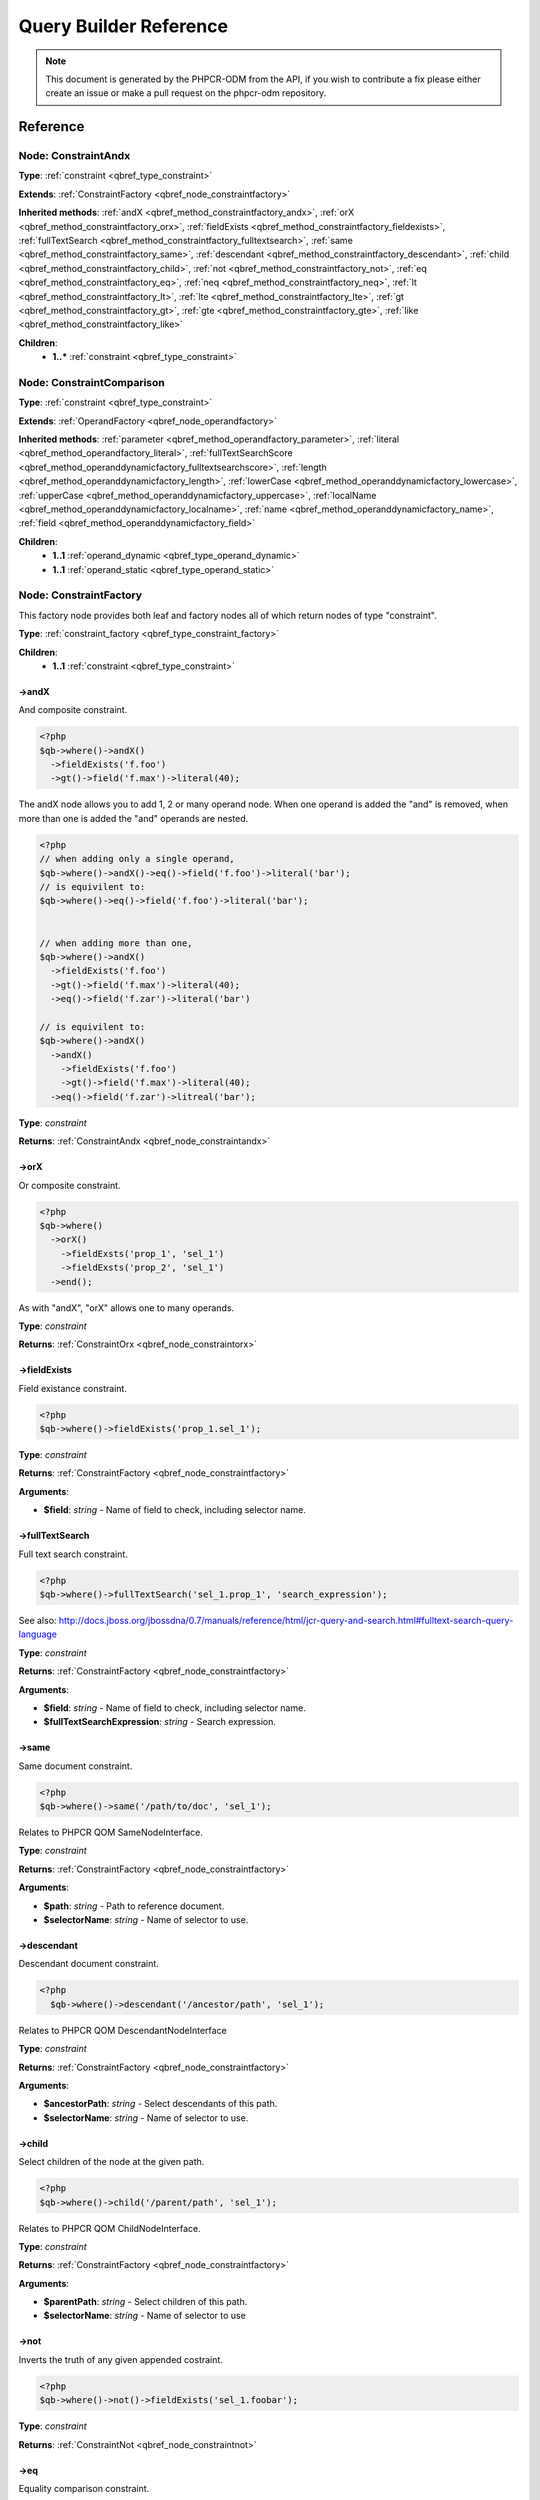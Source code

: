Query Builder Reference
=======================

.. note::

    This document is generated by the PHPCR-ODM from the API, if you wish to contribute a fix please either
    create an issue or make a pull request on the phpcr-odm repository.

Reference
---------

.. _qbref_node_constraintandx:

Node: ConstraintAndx
~~~~~~~~~~~~~~~~~~~~

**Type**: :ref:`constraint <qbref_type_constraint>`

**Extends**: :ref:`ConstraintFactory <qbref_node_constraintfactory>`

**Inherited methods**: :ref:`andX <qbref_method_constraintfactory_andx>`, :ref:`orX <qbref_method_constraintfactory_orx>`, :ref:`fieldExists <qbref_method_constraintfactory_fieldexists>`, :ref:`fullTextSearch <qbref_method_constraintfactory_fulltextsearch>`, :ref:`same <qbref_method_constraintfactory_same>`, :ref:`descendant <qbref_method_constraintfactory_descendant>`, :ref:`child <qbref_method_constraintfactory_child>`, :ref:`not <qbref_method_constraintfactory_not>`, :ref:`eq <qbref_method_constraintfactory_eq>`, :ref:`neq <qbref_method_constraintfactory_neq>`, :ref:`lt <qbref_method_constraintfactory_lt>`, :ref:`lte <qbref_method_constraintfactory_lte>`, :ref:`gt <qbref_method_constraintfactory_gt>`, :ref:`gte <qbref_method_constraintfactory_gte>`, :ref:`like <qbref_method_constraintfactory_like>`

**Children**:
    * **1..*** :ref:`constraint <qbref_type_constraint>`


.. _qbref_node_constraintcomparison:

Node: ConstraintComparison
~~~~~~~~~~~~~~~~~~~~~~~~~~

**Type**: :ref:`constraint <qbref_type_constraint>`

**Extends**: :ref:`OperandFactory <qbref_node_operandfactory>`

**Inherited methods**: :ref:`parameter <qbref_method_operandfactory_parameter>`, :ref:`literal <qbref_method_operandfactory_literal>`, :ref:`fullTextSearchScore <qbref_method_operanddynamicfactory_fulltextsearchscore>`, :ref:`length <qbref_method_operanddynamicfactory_length>`, :ref:`lowerCase <qbref_method_operanddynamicfactory_lowercase>`, :ref:`upperCase <qbref_method_operanddynamicfactory_uppercase>`, :ref:`localName <qbref_method_operanddynamicfactory_localname>`, :ref:`name <qbref_method_operanddynamicfactory_name>`, :ref:`field <qbref_method_operanddynamicfactory_field>`

**Children**:
    * **1..1** :ref:`operand_dynamic <qbref_type_operand_dynamic>`
    * **1..1** :ref:`operand_static <qbref_type_operand_static>`


.. _qbref_node_constraintfactory:

Node: ConstraintFactory
~~~~~~~~~~~~~~~~~~~~~~~

This factory node provides both leaf and factory nodes all of which
return nodes of type "constraint".

**Type**: :ref:`constraint_factory <qbref_type_constraint_factory>`

**Children**:
    * **1..1** :ref:`constraint <qbref_type_constraint>`


.. _qbref_method_constraintfactory_andx:

->andX
^^^^^^

And composite constraint.

.. code-block:: php
    
    <?php
    $qb->where()->andX()
      ->fieldExists('f.foo')
      ->gt()->field('f.max')->literal(40);


The andX node allows you to add 1, 2 or many operand node. When
one operand is added the "and" is removed, when more than one
is added the "and" operands are nested.

.. code-block:: php
    
    <?php
    // when adding only a single operand,
    $qb->where()->andX()->eq()->field('f.foo')->literal('bar');
    // is equivilent to:
    $qb->where()->eq()->field('f.foo')->literal('bar');
    
    
    // when adding more than one,
    $qb->where()->andX()
      ->fieldExists('f.foo')
      ->gt()->field('f.max')->literal(40);
      ->eq()->field('f.zar')->literal('bar')
    
    // is equivilent to:
    $qb->where()->andX()
      ->andX()
        ->fieldExists('f.foo')
        ->gt()->field('f.max')->literal(40);
      ->eq()->field('f.zar')->litreal('bar');


**Type**: *constraint*

**Returns**: :ref:`ConstraintAndx <qbref_node_constraintandx>`

.. _qbref_method_constraintfactory_orx:

->orX
^^^^^

Or composite constraint.

.. code-block:: php
    
    <?php
    $qb->where()
      ->orX()
        ->fieldExsts('prop_1', 'sel_1')
        ->fieldExsts('prop_2', 'sel_1')
      ->end();


As with "andX", "orX" allows one to many operands.

**Type**: *constraint*

**Returns**: :ref:`ConstraintOrx <qbref_node_constraintorx>`

.. _qbref_method_constraintfactory_fieldexists:

->fieldExists
^^^^^^^^^^^^^

Field existance constraint.

.. code-block:: php
    
    <?php
    $qb->where()->fieldExists('prop_1.sel_1');


**Type**: *constraint*

**Returns**: :ref:`ConstraintFactory <qbref_node_constraintfactory>`

**Arguments**:

* **$field**: *string* - Name of field to check, including selector name.

.. _qbref_method_constraintfactory_fulltextsearch:

->fullTextSearch
^^^^^^^^^^^^^^^^

Full text search constraint.

.. code-block:: php
    
    <?php
    $qb->where()->fullTextSearch('sel_1.prop_1', 'search_expression');


See also: http://docs.jboss.org/jbossdna/0.7/manuals/reference/html/jcr-query-and-search.html#fulltext-search-query-language

**Type**: *constraint*

**Returns**: :ref:`ConstraintFactory <qbref_node_constraintfactory>`

**Arguments**:

* **$field**: *string* - Name of field to check, including selector name.
* **$fullTextSearchExpression**: *string* - Search expression.

.. _qbref_method_constraintfactory_same:

->same
^^^^^^

Same document constraint.

.. code-block:: php
    
    <?php
    $qb->where()->same('/path/to/doc', 'sel_1');


Relates to PHPCR QOM SameNodeInterface.

**Type**: *constraint*

**Returns**: :ref:`ConstraintFactory <qbref_node_constraintfactory>`

**Arguments**:

* **$path**: *string* - Path to reference document.
* **$selectorName**: *string* - Name of selector to use.

.. _qbref_method_constraintfactory_descendant:

->descendant
^^^^^^^^^^^^

Descendant document constraint.

.. code-block:: php
    
    <?php
      $qb->where()->descendant('/ancestor/path', 'sel_1');


Relates to PHPCR QOM DescendantNodeInterface

**Type**: *constraint*

**Returns**: :ref:`ConstraintFactory <qbref_node_constraintfactory>`

**Arguments**:

* **$ancestorPath**: *string* - Select descendants of this path.
* **$selectorName**: *string* - Name of selector to use.

.. _qbref_method_constraintfactory_child:

->child
^^^^^^^

Select children of the node at the given path.

.. code-block:: php
    
    <?php
    $qb->where()->child('/parent/path', 'sel_1');


Relates to PHPCR QOM ChildNodeInterface.

**Type**: *constraint*

**Returns**: :ref:`ConstraintFactory <qbref_node_constraintfactory>`

**Arguments**:

* **$parentPath**: *string* - Select children of this path.
* **$selectorName**: *string* - Name of selector to use

.. _qbref_method_constraintfactory_not:

->not
^^^^^

Inverts the truth of any given appended costraint.

.. code-block:: php
    
    <?php
    $qb->where()->not()->fieldExists('sel_1.foobar');


**Type**: *constraint*

**Returns**: :ref:`ConstraintNot <qbref_node_constraintnot>`

.. _qbref_method_constraintfactory_eq:

->eq
^^^^

Equality comparison constraint.

.. code-block:: php
    
    <?php
    $qb->where()
      ->eq()
        ->field('sel_1.foobar')->end()
        ->literal('var_1')->end()
      ->end();


**Type**: *constraint*

**Returns**: :ref:`ConstraintComparison <qbref_node_constraintcomparison>`

.. _qbref_method_constraintfactory_neq:

->neq
^^^^^

Inequality comparison constraint

.. code-block:: php
    
    <?php
    $qb->where()
      ->neq()
        ->field('sel_1.foobar')->end()
        ->literal('var_1')->end()
      ->end();


**Type**: *constraint*

**Returns**: :ref:`ConstraintComparison <qbref_node_constraintcomparison>`

.. _qbref_method_constraintfactory_lt:

->lt
^^^^

Less than comparison constraint.

.. code-block:: php
    
    <?php
    $qb->where()
      ->lt()
        ->field('sel_1.foobar')->end()
        ->literal(5)->end()
      ->end();


**Type**: *constraint*

**Returns**: :ref:`ConstraintComparison <qbref_node_constraintcomparison>`

.. _qbref_method_constraintfactory_lte:

->lte
^^^^^

Less than or equal to comparison constraint.

.. code-block:: php
    
    <?php
    $qb->where()
      ->lte()
        ->field('sel_1.foobar')->end()
        ->literal(5)->end()
      ->end();


**Type**: *constraint*

**Returns**: :ref:`ConstraintComparison <qbref_node_constraintcomparison>`

.. _qbref_method_constraintfactory_gt:

->gt
^^^^

Greater than comparison constraint.

.. code-block:: php
    
    <?php
    $qb->where()
      ->gt()
        ->field('sel_1.foobar')->end()
        ->literal(5)->end()
      ->end();


**Type**: *constraint*

**Returns**: :ref:`ConstraintComparison <qbref_node_constraintcomparison>`

.. _qbref_method_constraintfactory_gte:

->gte
^^^^^

Greater than or equal to comparison constraint.

.. code-block:: php
    
    <?php
    $qb->where()
      ->gte()
        ->field('sel_1.foobar')->end()
        ->literal(5)->end()
      ->end();


**Type**: *constraint*

**Returns**: :ref:`ConstraintComparison <qbref_node_constraintcomparison>`

.. _qbref_method_constraintfactory_like:

->like
^^^^^^

Like comparison constraint.

Use "%" as wildcards.

.. code-block:: php
    
    <?php
    $qb->where()
      ->like()
        ->field('sel_1.foobar')->end()
        ->literal('foo%')->end()
      ->end();


The above example will match "foo" and "foobar" but not "barfoo".

**Type**: *constraint*

**Returns**: :ref:`ConstraintComparison <qbref_node_constraintcomparison>`

.. _qbref_node_constraintnot:

Node: ConstraintNot
~~~~~~~~~~~~~~~~~~~

**Type**: :ref:`constraint <qbref_type_constraint>`

**Extends**: :ref:`ConstraintFactory <qbref_node_constraintfactory>`

**Inherited methods**: :ref:`andX <qbref_method_constraintfactory_andx>`, :ref:`orX <qbref_method_constraintfactory_orx>`, :ref:`fieldExists <qbref_method_constraintfactory_fieldexists>`, :ref:`fullTextSearch <qbref_method_constraintfactory_fulltextsearch>`, :ref:`same <qbref_method_constraintfactory_same>`, :ref:`descendant <qbref_method_constraintfactory_descendant>`, :ref:`child <qbref_method_constraintfactory_child>`, :ref:`not <qbref_method_constraintfactory_not>`, :ref:`eq <qbref_method_constraintfactory_eq>`, :ref:`neq <qbref_method_constraintfactory_neq>`, :ref:`lt <qbref_method_constraintfactory_lt>`, :ref:`lte <qbref_method_constraintfactory_lte>`, :ref:`gt <qbref_method_constraintfactory_gt>`, :ref:`gte <qbref_method_constraintfactory_gte>`, :ref:`like <qbref_method_constraintfactory_like>`

**Children**:
    * **1..1** :ref:`constraint <qbref_type_constraint>`


.. _qbref_node_constraintorx:

Node: ConstraintOrx
~~~~~~~~~~~~~~~~~~~

**Type**: :ref:`constraint <qbref_type_constraint>`

**Extends**: :ref:`ConstraintFactory <qbref_node_constraintfactory>`

**Inherited methods**: :ref:`andX <qbref_method_constraintfactory_andx>`, :ref:`orX <qbref_method_constraintfactory_orx>`, :ref:`fieldExists <qbref_method_constraintfactory_fieldexists>`, :ref:`fullTextSearch <qbref_method_constraintfactory_fulltextsearch>`, :ref:`same <qbref_method_constraintfactory_same>`, :ref:`descendant <qbref_method_constraintfactory_descendant>`, :ref:`child <qbref_method_constraintfactory_child>`, :ref:`not <qbref_method_constraintfactory_not>`, :ref:`eq <qbref_method_constraintfactory_eq>`, :ref:`neq <qbref_method_constraintfactory_neq>`, :ref:`lt <qbref_method_constraintfactory_lt>`, :ref:`lte <qbref_method_constraintfactory_lte>`, :ref:`gt <qbref_method_constraintfactory_gt>`, :ref:`gte <qbref_method_constraintfactory_gte>`, :ref:`like <qbref_method_constraintfactory_like>`

**Children**:
    * **1..*** :ref:`constraint <qbref_type_constraint>`


.. _qbref_node_from:

Node: From
~~~~~~~~~~

**Type**: :ref:`from <qbref_type_from>`

**Children**:
    * **1..1** :ref:`source <qbref_type_source>`


.. _qbref_node_operanddynamicfactory:

Node: OperandDynamicFactory
~~~~~~~~~~~~~~~~~~~~~~~~~~~

Factory node for dynamic operands.

As the name suggests, dynamic operand values change
according to the node being compared and are used as
"left hand side" (lop) operands in comparisons and
in orderings.

**Type**: :ref:`operand_dynamic_factory <qbref_type_operand_dynamic_factory>`

**Children**:
    * **1..1** :ref:`operand_dynamic <qbref_type_operand_dynamic>`


.. _qbref_method_operanddynamicfactory_fulltextsearchscore:

->fullTextSearchScore
^^^^^^^^^^^^^^^^^^^^^

Represents document rank by relevance to the full text search expression 
given by the "fullTextSearch" constraint.

See also: http://www.day.com/specs/jcr/2.0/6_Query.html#FullTextSearchScore

.. code-block:: php
    
    <?php
    $qb->where()
      ->gt()
        ->fullTextSearchScore('sel_1')->end()
        ->literal(50)->end()
      ->end()
    
    $qb->orderBy()
       ->ascending()->fullTextSearchScore('sel_1')->end()


**Type**: *operand_dynamic*

**Returns**: :ref:`OperandDynamicFactory <qbref_node_operanddynamicfactory>`

**Arguments**:

* **$selectorName**: *string* - Name of selector to use

.. _qbref_method_operanddynamicfactory_length:

->length
^^^^^^^^

Length operand resolves to length of child operand.

.. code-block:: php
    
    <?php
    $qb->where()
      ->gt()
        ->length('sel_1.prop_1')->end()
        ->literal(50)->end()
      ->end()
    
    $qb->orderBy()
      ->ascending()->fullTextSearchScore('sel_1')->end()


**Type**: *operand_dynamic*

**Returns**: :ref:`OperandDynamicFactory <qbref_node_operanddynamicfactory>`

**Arguments**:

* **$field**: *string* - name of field to check, including selector name.

.. _qbref_method_operanddynamicfactory_lowercase:

->lowerCase
^^^^^^^^^^^

LowerCase operand evaluates to lower-cased string of child operand:

.. code-block:: php
    
    <?php
    $qb->where()
      ->eq()
        ->lowerCase()->field('sel_1.prop_1')->end()
        ->literal('lower_case')->end()
      ->end()


**Type**: *operand_dynamic*

**Returns**: :ref:`OperandDynamicLowerCase <qbref_node_operanddynamiclowercase>`

.. _qbref_method_operanddynamicfactory_uppercase:

->upperCase
^^^^^^^^^^^

UpperCase operand evaluates to upper-cased string of child operand:

.. code-block:: php
    
    <?php
    $qb->where()
      ->eq()
          ->upperCase()->field('sel_1.prop_1')->end()
          ->literal('UPPER_CASE')->end()
      ->end()


**Type**: *operand_dynamic*

**Returns**: :ref:`OperandDynamicUpperCase <qbref_node_operanddynamicuppercase>`

.. _qbref_method_operanddynamicfactory_localname:

->localName
^^^^^^^^^^^

Document local name resolves to the local (non namespaced)
name of the node being compared.

For example, if a node has the path "/path/to/foobar", then "foobar"
is the local node name.

.. code-block:: php
    
    <?php
    $qb->where()
      ->eq()
        ->localName('sel_1')
        ->literal('my_node_name')
      ->end()


Relates to PHPCR NodeLocalNameInterface

**Type**: *operand_dynamic*

**Returns**: :ref:`OperandDynamicFactory <qbref_node_operanddynamicfactory>`

**Arguments**:

* **$selectorName**: *string* - Name of selector to use

.. _qbref_method_operanddynamicfactory_name:

->name
^^^^^^

Resolves to the namespaced name of the node being compared.

For example, if a node has the path "/path/to/bar:foobar", then 
"bar:foobar" is the namespaced node name.

.. code-block:: php
    
    <?php
    $qb->where()
      ->eq()
        ->name('sel_1')
        ->literal('namespace:my_node_name')
      ->end()


Relates to PHPCR NodeNameInterface.

**Type**: *operand_dynamic*

**Returns**: :ref:`OperandDynamicFactory <qbref_node_operanddynamicfactory>`

**Arguments**:

* **$selectorName**: *string* - Name of selector to use

.. _qbref_method_operanddynamicfactory_field:

->field
^^^^^^^

Resolves to the value of the specified field.

.. code-block:: php
    
    <?php
    $qb->where()
      ->eq()
        ->field('sel_1.prop_name')
        ->literal('my_field_value')
      ->end()


**Type**: *operand_dynamic*

**Returns**: :ref:`OperandDynamicFactory <qbref_node_operanddynamicfactory>`

**Arguments**:

* **$field**: *string* - name of field to check, including selector name.

.. _qbref_node_operanddynamiclowercase:

Node: OperandDynamicLowerCase
~~~~~~~~~~~~~~~~~~~~~~~~~~~~~

**Type**: :ref:`operand_dynamic <qbref_type_operand_dynamic>`

**Extends**: :ref:`OperandDynamicFactory <qbref_node_operanddynamicfactory>`

**Inherited methods**: :ref:`fullTextSearchScore <qbref_method_operanddynamicfactory_fulltextsearchscore>`, :ref:`length <qbref_method_operanddynamicfactory_length>`, :ref:`lowerCase <qbref_method_operanddynamicfactory_lowercase>`, :ref:`upperCase <qbref_method_operanddynamicfactory_uppercase>`, :ref:`localName <qbref_method_operanddynamicfactory_localname>`, :ref:`name <qbref_method_operanddynamicfactory_name>`, :ref:`field <qbref_method_operanddynamicfactory_field>`

**Children**:
    * **1..1** :ref:`operand_dynamic <qbref_type_operand_dynamic>`


.. _qbref_node_operanddynamicuppercase:

Node: OperandDynamicUpperCase
~~~~~~~~~~~~~~~~~~~~~~~~~~~~~

**Type**: :ref:`operand_dynamic <qbref_type_operand_dynamic>`

**Extends**: :ref:`OperandDynamicFactory <qbref_node_operanddynamicfactory>`

**Inherited methods**: :ref:`fullTextSearchScore <qbref_method_operanddynamicfactory_fulltextsearchscore>`, :ref:`length <qbref_method_operanddynamicfactory_length>`, :ref:`lowerCase <qbref_method_operanddynamicfactory_lowercase>`, :ref:`upperCase <qbref_method_operanddynamicfactory_uppercase>`, :ref:`localName <qbref_method_operanddynamicfactory_localname>`, :ref:`name <qbref_method_operanddynamicfactory_name>`, :ref:`field <qbref_method_operanddynamicfactory_field>`

**Children**:
    * **1..1** :ref:`operand_dynamic <qbref_type_operand_dynamic>`


.. _qbref_node_operandfactory:

Node: OperandFactory
~~~~~~~~~~~~~~~~~~~~

Factory/node class for dynamic all operands.

Extends OperandDynamicFactory, and adds the static operands.

Traits would be really useful here.

**Type**: :ref:`operand_dynamic_factory <qbref_type_operand_dynamic_factory>`

**Extends**: :ref:`OperandDynamicFactory <qbref_node_operanddynamicfactory>`

**Inherited methods**: :ref:`fullTextSearchScore <qbref_method_operanddynamicfactory_fulltextsearchscore>`, :ref:`length <qbref_method_operanddynamicfactory_length>`, :ref:`lowerCase <qbref_method_operanddynamicfactory_lowercase>`, :ref:`upperCase <qbref_method_operanddynamicfactory_uppercase>`, :ref:`localName <qbref_method_operanddynamicfactory_localname>`, :ref:`name <qbref_method_operanddynamicfactory_name>`, :ref:`field <qbref_method_operanddynamicfactory_field>`

**Children**:
    * **1..1** :ref:`operand_dynamic <qbref_type_operand_dynamic>`


.. _qbref_method_operandfactory_parameter:

->parameter
^^^^^^^^^^^

Resolves to the value of the variable bound to the given $name.

Relates to PHPCR BindVariableValueInterface

.. code-block:: php
    
    <?php
    $qb->where()->eq()->field('f.foobar')->parameter('param_1');


**Type**: *operand_static*

**Returns**: :ref:`OperandFactory <qbref_node_operandfactory>`

**Arguments**:

* **$name**: *string* - Name of parameter to resolve.

.. _qbref_method_operandfactory_literal:

->literal
^^^^^^^^^

Resolves to the given literal value.

.. code-block:: php
    
    <?php
    $qb->where()->eq()->field('f.foobar')->litreal('Literal Value');


**Type**: *operand_static*

**Returns**: :ref:`OperandStaticLiteral <qbref_node_operandstaticliteral>`

**Arguments**:

* **$value**: *string* - Literal value.

.. _qbref_node_operandstaticfactory:

Node: OperandStaticFactory
~~~~~~~~~~~~~~~~~~~~~~~~~~

Factory/node class for static operands.

As the name suggests, static operand values do
not change once initialized and are used as the "right hand
side" operands in comparisons.

Inherits from dynamic factory, see note there.

**Type**: :ref:`operand_static_factory <qbref_type_operand_static_factory>`

**Extends**: :ref:`OperandFactory <qbref_node_operandfactory>`

**Inherited methods**: :ref:`parameter <qbref_method_operandfactory_parameter>`, :ref:`literal <qbref_method_operandfactory_literal>`, :ref:`fullTextSearchScore <qbref_method_operanddynamicfactory_fulltextsearchscore>`, :ref:`length <qbref_method_operanddynamicfactory_length>`, :ref:`lowerCase <qbref_method_operanddynamicfactory_lowercase>`, :ref:`upperCase <qbref_method_operanddynamicfactory_uppercase>`, :ref:`localName <qbref_method_operanddynamicfactory_localname>`, :ref:`name <qbref_method_operanddynamicfactory_name>`, :ref:`field <qbref_method_operanddynamicfactory_field>`

**Children**:
    * **1..1** :ref:`operand_static <qbref_type_operand_static>`


.. _qbref_node_orderby:

Node: OrderBy
~~~~~~~~~~~~~

Factory/node class for order by.

Query results can be ordered by any dynamic operand
in either ascending or descending order.

**Type**: :ref:`order_by <qbref_type_order_by>`

**Children**:
    * **0..*** :ref:`ordering <qbref_type_ordering>`


.. _qbref_method_orderby_ascending:

->ascending
^^^^^^^^^^^

Add ascending ordering:

.. code-block:: php
    
    <?php
    $qb->orderBy()->ascending()->field('sel_1.prop_1');


**Type**: *ordering*

**Returns**: :ref:`Ordering <qbref_node_ordering>`

.. _qbref_node_orderbyadd:

Node: OrderByAdd
~~~~~~~~~~~~~~~~

**Type**: :ref:`order_by <qbref_type_order_by>`

**Extends**: :ref:`OrderBy <qbref_node_orderby>`

**Inherited methods**: :ref:`ascending <qbref_method_orderby_ascending>`

**Children**:
    * **0..*** :ref:`ordering <qbref_type_ordering>`


.. _qbref_node_ordering:

Node: Ordering
~~~~~~~~~~~~~~

**Type**: :ref:`ordering <qbref_type_ordering>`

**Extends**: :ref:`OperandDynamicFactory <qbref_node_operanddynamicfactory>`

**Inherited methods**: :ref:`fullTextSearchScore <qbref_method_operanddynamicfactory_fulltextsearchscore>`, :ref:`length <qbref_method_operanddynamicfactory_length>`, :ref:`lowerCase <qbref_method_operanddynamicfactory_lowercase>`, :ref:`upperCase <qbref_method_operanddynamicfactory_uppercase>`, :ref:`localName <qbref_method_operanddynamicfactory_localname>`, :ref:`name <qbref_method_operanddynamicfactory_name>`, :ref:`field <qbref_method_operanddynamicfactory_field>`

**Children**:
    * **1..1** :ref:`operand_dynamic <qbref_type_operand_dynamic>`


.. _qbref_node_querybuilder:

Node: QueryBuilder
~~~~~~~~~~~~~~~~~~

Base QueryBuilder node.

**Type**: :ref:`builder <qbref_type_builder>`

**Children**:
    * **0..*** :ref:`select <qbref_type_select>`
    * **1..1** :ref:`from <qbref_type_from>`
    * **0..1** :ref:`where <qbref_type_where>`
    * **0..*** :ref:`order_by <qbref_type_order_by>`


.. _qbref_method_querybuilder_where:

->where
^^^^^^^

Where factory node is used to specify selection criteria:

.. code-block:: php
    
    <?php
     $qb->where()
       ->eq()->field('a.foobar')->literal('bar')->end()


**Type**: *where*

**Returns**: :ref:`Where <qbref_node_where>`

.. _qbref_method_querybuilder_andwhere:

->andWhere
^^^^^^^^^^

Add additional selection criteria using the AND operator.

**Type**: *where*

**Returns**: :ref:`WhereAnd <qbref_node_whereand>`

.. _qbref_method_querybuilder_orwhere:

->orWhere
^^^^^^^^^

Add additional selection criteria using the OR operator. 
see "where"

**Type**: *where*

**Returns**: :ref:`WhereOr <qbref_node_whereor>`

.. _qbref_method_querybuilder_from:

->from
^^^^^^

Set the from source for the query.

.. code-block:: php
    
    <?php
     $qb->from()->document('Foobar', 'a')
    
     // or with a join ...
    
     -$qb->from()->joinInner()
       ->left()->document('Foobar', 'a')->end()
       ->right()->document('Foobar', 'a')->end()
     ->end()


**Type**: *from*

**Returns**: :ref:`From <qbref_node_from>`

.. _qbref_method_querybuilder_fromdocument:

->fromDocument
^^^^^^^^^^^^^^

Shortcut for:

.. code-block:: php
    
    <?php
    $qb->from()->document('Foobar', 'a')->end()


Which becomes:

.. code-block:: php
    
    <?php
    $qb->fromDocument('Foobar', 'a');


Replaces any existing from source.

**Type**: *from*

**Returns**: :ref:`QueryBuilder <qbref_node_querybuilder>`

**Arguments**:

* **$documentFqn**: *string* - Fully qualified class name for document.
* **$selectorName**: *string* - Selector name.

.. _qbref_method_querybuilder_addjoinleftouter:

->addJoinLeftOuter
^^^^^^^^^^^^^^^^^^

Replace the existing source with a left outer join source using the existing
source as the left operand.

.. code-block:: php
    
    <?php
    $qb->fromDocument('Foobar', 'a')
    ->addJoinLeftOuter()
      ->right()->document('Barfoo', 'b')->end()
      ->condition()->equi('a.prop_1', 'b.prop_2')
    ->end();


**Type**: *select*

**Returns**: :ref:`SourceJoin <qbref_node_sourcejoin>`

.. _qbref_method_querybuilder_addjoinrightouter:

->addJoinRightOuter
^^^^^^^^^^^^^^^^^^^

Replace the existing source with a right outer join source using the existing
source as the left operand.

.. code-block:: php
    
    <?php
    $qb->fromDocument('Foobar', 'a')
      ->addJoinRightOuter()
        ->right()->document('Barfoo', 'b')->end()
        ->condition()->equi('a.prop_1', 'b.prop_2')
      ->end()


**Type**: *select*

**Returns**: :ref:`SourceJoin <qbref_node_sourcejoin>`

.. _qbref_method_querybuilder_addjoininner:

->addJoinInner
^^^^^^^^^^^^^^

Replace the existing source with an inner join source using the existing
source as the left operand.

.. code-block:: php
    
    <?php
    $qb->fromDocument('Foobar', 'a')
    ->addJoinInner()
      ->right()->document('Barfoo', 'b')->end()
      ->condition()->equi('a.prop_1', 'b.prop_2')
    ->end()


**Type**: *select*

**Returns**: :ref:`SourceJoin <qbref_node_sourcejoin>`

.. _qbref_method_querybuilder_select:

->select
^^^^^^^^

Method to add properties for selection to builder tree, replaces any 
existing select.

Number of property nodes is unbounded.

.. code-block:: php
    
    <?php
    $qb->select()
      ->field('a.prop_1')
      ->field('a.prop_2')
      ->field('a.prop_3')
    ->end()


**Type**: *select*

**Returns**: :ref:`Select <qbref_node_select>`

.. _qbref_method_querybuilder_addselect:

->addSelect
^^^^^^^^^^^

Add additional properties to selection.

.. code-block:: php
    
    <?php
    $qb->select()
        ->field('a.prop_1')
      ->end()
      ->addSelect()
        ->field('a.prop_2')
        ->field('a.prop_3')
        ->field('a.prop_4')
      ->end()


**Type**: *select*

**Returns**: :ref:`SelectAdd <qbref_node_selectadd>`

.. _qbref_method_querybuilder_orderby:

->orderBy
^^^^^^^^^

Add orderings to the builder tree.

Number of orderings is unbounded.

.. code-block:: php
    
    <?php
    $qb->orderBy()
        ->ascending()->field('a.prop_1')
        ->descending()->field('a.prop_2')
      ->end()


**Type**: *order_by*

**Returns**: :ref:`OrderBy <qbref_node_orderby>`

.. _qbref_method_querybuilder_addorderby:

->addOrderBy
^^^^^^^^^^^^

Add additional orderings to the builder tree.

See "orderBy"

**Type**: *order_by*

**Returns**: :ref:`OrderByAdd <qbref_node_orderbyadd>`

.. _qbref_node_select:

Node: Select
~~~~~~~~~~~~

**Type**: :ref:`select <qbref_type_select>`

**Children**:
    * **0..*** :ref:`property <qbref_type_property>`


.. _qbref_node_selectadd:

Node: SelectAdd
~~~~~~~~~~~~~~~

**Type**: :ref:`select <qbref_type_select>`

**Extends**: :ref:`Select <qbref_node_select>`

**Inherited methods**: 

**Children**:
    * **0..*** :ref:`property <qbref_type_property>`


.. _qbref_node_sourcejoin:

Node: SourceJoin
~~~~~~~~~~~~~~~~

$from->joinInner()->left()->document()->

**Type**: :ref:`source <qbref_type_source>`

**Children**:
    * **1..1** :ref:`source_join_condition_factory <qbref_type_source_join_condition_factory>`
    * **1..1** :ref:`source_join_left <qbref_type_source_join_left>`
    * **1..1** :ref:`source_join_right <qbref_type_source_join_right>`


.. _qbref_node_sourcejoinconditionfactory:

Node: SourceJoinConditionFactory
~~~~~~~~~~~~~~~~~~~~~~~~~~~~~~~~

Factory/node class for join conditions.

**Type**: :ref:`source_join_condition_factory <qbref_type_source_join_condition_factory>`

**Children**:
    * **1..1** :ref:`source_join_condition <qbref_type_source_join_condition>`


.. _qbref_method_sourcejoinconditionfactory_descendant:

->descendant
^^^^^^^^^^^^

Descendant join condition.

.. code-block:: php
    
    <?php
    $qb->from()
      ->joinInner()
        ->left()->document('Foo/Bar/One', 'sel_1')->end()
        ->right()->document('Foo/Bar/Two', 'sel_2')->end()
        ->condition()
          ->descendant('sel_1', 'sel_2')
        ->end()
      ->end()


**Type**: *source_join_condition*

**Returns**: :ref:`SourceJoinConditionFactory <qbref_node_sourcejoinconditionfactory>`

**Arguments**:

* **$descendantSelectorName**: *string* - Name of selector for descendant documents.
* **$ancestorSelectorName**: *string* - Name of selector to match for ancestor documents.

.. _qbref_method_sourcejoinconditionfactory_equi:

->equi
^^^^^^

Equi (equality) join condition.

.. code-block:: php
    
    <?php
    $qb->from()
      ->joinInner()
        ->left()->document('Foo/Bar/One', 'sel_1')->end()
        ->right()->document('Foo/Bar/Two', 'sel_2')->end()
        ->condition()
          ->equi('sel_1.prop_1', 'sel_2.prop_2')
        ->end()
      ->end()


**Type**: *source_join_condition*

**Returns**: :ref:`SourceJoinConditionFactory <qbref_node_sourcejoinconditionfactory>`

**Arguments**:

* **$field1**: *string* - Field name for first field.
* **$field2**: *string* - Field name for second field.

.. _qbref_method_sourcejoinconditionfactory_child:

->child
^^^^^^^

Child document join condition.

.. code-block:: php
    
    <?php
    $qb->from()
      ->joinInner()
        ->left()->document('Foo/Bar/One', 'sel_1')->end()
        ->right()->document('Foo/Bar/Two', 'sel_2')->end()
        ->condition()
          ->child('sel_1', 'sel_2')
        ->end()
      ->end()


**Type**: *source_join_condition*

**Returns**: :ref:`SourceJoinConditionFactory <qbref_node_sourcejoinconditionfactory>`

**Arguments**:

* **$childSelectorName**: *string* - Name of selector for child documents.
* **$parentSelectorName**: *string* - Name of selector to match for parent documents.

.. _qbref_method_sourcejoinconditionfactory_same:

->same
^^^^^^

Same document join condition:

.. code-block:: php
    
    <?php
      $qb->from()
        ->joinInner()
          ->left()->document('Foo/Bar/One', 'sel_1')->end()
          ->right()->document('Foo/Bar/Two', 'sel_2')->end()
          ->condition()
            ->same('sel_1', 'sel_2', '/path_to/sel_2/document')
          ->end()
        ->end()


**Type**: *source_join_condition*

**Returns**: :ref:`SourceJoinConditionFactory <qbref_node_sourcejoinconditionfactory>`

**Arguments**:

* **$selector1Name**: *string* - Name of first selector.
* **$selector2Name**: *string* - Name of first selector.
* **$selector2Path**: *string* - Path for documents of second selector.

.. _qbref_node_sourcejoinleft:

Node: SourceJoinLeft
~~~~~~~~~~~~~~~~~~~~

**Type**: :ref:`source_join_left <qbref_type_source_join_left>`

**Extends**: :ref:`From <qbref_node_from>`

**Inherited methods**: :ref:`document <qbref_method_sourcefactory_document>`, :ref:`joinInner <qbref_method_sourcefactory_joininner>`, :ref:`joinLeftOuter <qbref_method_sourcefactory_joinleftouter>`, :ref:`joinRightOuter <qbref_method_sourcefactory_joinrightouter>`

**Children**:
    * **1..1** :ref:`source <qbref_type_source>`


.. _qbref_node_sourcejoinright:

Node: SourceJoinRight
~~~~~~~~~~~~~~~~~~~~~

**Type**: :ref:`source_join_right <qbref_type_source_join_right>`

**Extends**: :ref:`From <qbref_node_from>`

**Inherited methods**: :ref:`document <qbref_method_sourcefactory_document>`, :ref:`joinInner <qbref_method_sourcefactory_joininner>`, :ref:`joinLeftOuter <qbref_method_sourcefactory_joinleftouter>`, :ref:`joinRightOuter <qbref_method_sourcefactory_joinrightouter>`

**Children**:
    * **1..1** :ref:`source <qbref_type_source>`


.. _qbref_node_where:

Node: Where
~~~~~~~~~~~

**Type**: :ref:`where <qbref_type_where>`

**Extends**: :ref:`ConstraintFactory <qbref_node_constraintfactory>`

**Inherited methods**: :ref:`andX <qbref_method_constraintfactory_andx>`, :ref:`orX <qbref_method_constraintfactory_orx>`, :ref:`fieldExists <qbref_method_constraintfactory_fieldexists>`, :ref:`fullTextSearch <qbref_method_constraintfactory_fulltextsearch>`, :ref:`same <qbref_method_constraintfactory_same>`, :ref:`descendant <qbref_method_constraintfactory_descendant>`, :ref:`child <qbref_method_constraintfactory_child>`, :ref:`not <qbref_method_constraintfactory_not>`, :ref:`eq <qbref_method_constraintfactory_eq>`, :ref:`neq <qbref_method_constraintfactory_neq>`, :ref:`lt <qbref_method_constraintfactory_lt>`, :ref:`lte <qbref_method_constraintfactory_lte>`, :ref:`gt <qbref_method_constraintfactory_gt>`, :ref:`gte <qbref_method_constraintfactory_gte>`, :ref:`like <qbref_method_constraintfactory_like>`

**Children**:
    * **1..1** :ref:`constraint <qbref_type_constraint>`


.. _qbref_node_whereand:

Node: WhereAnd
~~~~~~~~~~~~~~

Append an additional "where" with an AND

**Type**: :ref:`where <qbref_type_where>`

**Extends**: :ref:`Where <qbref_node_where>`

**Inherited methods**: :ref:`andX <qbref_method_constraintfactory_andx>`, :ref:`orX <qbref_method_constraintfactory_orx>`, :ref:`fieldExists <qbref_method_constraintfactory_fieldexists>`, :ref:`fullTextSearch <qbref_method_constraintfactory_fulltextsearch>`, :ref:`same <qbref_method_constraintfactory_same>`, :ref:`descendant <qbref_method_constraintfactory_descendant>`, :ref:`child <qbref_method_constraintfactory_child>`, :ref:`not <qbref_method_constraintfactory_not>`, :ref:`eq <qbref_method_constraintfactory_eq>`, :ref:`neq <qbref_method_constraintfactory_neq>`, :ref:`lt <qbref_method_constraintfactory_lt>`, :ref:`lte <qbref_method_constraintfactory_lte>`, :ref:`gt <qbref_method_constraintfactory_gt>`, :ref:`gte <qbref_method_constraintfactory_gte>`, :ref:`like <qbref_method_constraintfactory_like>`

**Children**:
    * **1..1** :ref:`constraint <qbref_type_constraint>`


.. _qbref_node_whereor:

Node: WhereOr
~~~~~~~~~~~~~

Append an additional "where" with an OR

**Type**: :ref:`where <qbref_type_where>`

**Extends**: :ref:`Where <qbref_node_where>`

**Inherited methods**: :ref:`andX <qbref_method_constraintfactory_andx>`, :ref:`orX <qbref_method_constraintfactory_orx>`, :ref:`fieldExists <qbref_method_constraintfactory_fieldexists>`, :ref:`fullTextSearch <qbref_method_constraintfactory_fulltextsearch>`, :ref:`same <qbref_method_constraintfactory_same>`, :ref:`descendant <qbref_method_constraintfactory_descendant>`, :ref:`child <qbref_method_constraintfactory_child>`, :ref:`not <qbref_method_constraintfactory_not>`, :ref:`eq <qbref_method_constraintfactory_eq>`, :ref:`neq <qbref_method_constraintfactory_neq>`, :ref:`lt <qbref_method_constraintfactory_lt>`, :ref:`lte <qbref_method_constraintfactory_lte>`, :ref:`gt <qbref_method_constraintfactory_gt>`, :ref:`gte <qbref_method_constraintfactory_gte>`, :ref:`like <qbref_method_constraintfactory_like>`

**Children**:
    * **1..1** :ref:`constraint <qbref_type_constraint>`


